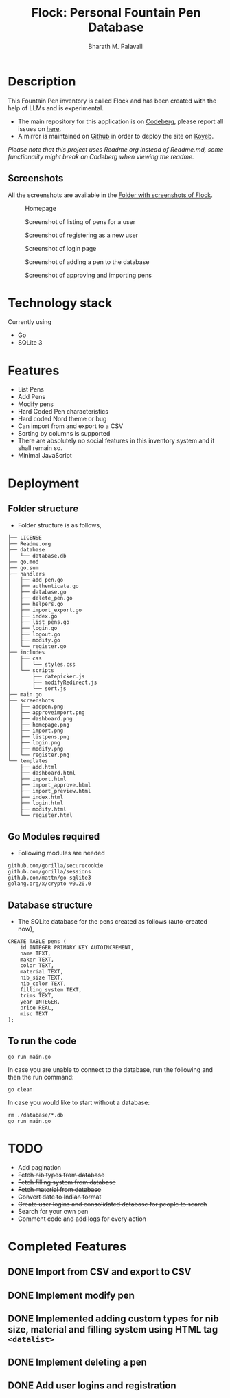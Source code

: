 #+TITLE: Flock: Personal Fountain Pen Database
#+AUTHOR: Bharath M. Palavalli
#+EMAIL: bmp@sdf.org

* Description

This Fountain Pen inventory is called Flock and has been created with the help of LLMs and is experimental.

- The main repository for this application is on [[https://codeberg.org/bmp/flock][Codeberg]], please report all issues on [[https://codeberg.org/bmp/flock/issues][here]].
- A mirror is maintained on [[https://github.com/bmp/flock][Github]] in order to deploy the site on [[https://www.koyeb.com/][Koyeb]].

/Please note that this project uses Readme.org instead of Readme.md, some functionality might break on Codeberg when viewing the readme./

** Screenshots

All the screenshots are available in the [[file:screenshots/][Folder with screenshots of Flock]].

#+ATTR_ORG: :width 100
#+ATTR_HTML: :width 100px
#+CAPTION: Homepage
[[file:screenshots/homepage.png]]


#+ATTR_ORG: :width 100
#+ATTR_HTML: :width 100px
#+CAPTION: Screenshot of listing of pens for a user
[[file:screenshots/dashboard.png]]


#+ATTR_ORG: :width 100
#+ATTR_HTML: :width 100px
#+CAPTION: Screenshot of registering as a new user
[[file:screenshots/register.png]]


#+ATTR_ORG: :width 100
#+ATTR_HTML: :width 100px
#+CAPTION: Screenshot of login page
[[file:screenshots/login.png]]


#+ATTR_ORG: :width 100
#+ATTR_HTML: :width 100px
#+CAPTION: Screenshot of adding a pen to the database
[[file:./screenshots/addpen.png]]


#+ATTR_ORG: :width 100
#+ATTR_HTML: :width 100px
#+CAPTION: Screenshot of approving and importing pens
[[./screenshots/approveimport.png]]

* Technology stack
Currently using
- Go
- SQLite 3
* Features
- List Pens
- Add Pens
- Modify pens
- Hard Coded Pen characteristics
- Hard coded Nord theme or  bug
- Can import from and export to a CSV
- Sorting by columns is supported
- There are absolutely no social features in this inventory system and it shall remain so.
- Minimal JavaScript

* Deployment
** Folder structure
- Folder structure is as follows,

#+begin_src
├── LICENSE
├── Readme.org
├── database
│   └── database.db
├── go.mod
├── go.sum
├── handlers
│   ├── add_pen.go
│   ├── authenticate.go
│   ├── database.go
│   ├── delete_pen.go
│   ├── helpers.go
│   ├── import_export.go
│   ├── index.go
│   ├── list_pens.go
│   ├── login.go
│   ├── logout.go
│   ├── modify.go
│   └── register.go
├── includes
│   ├── css
│   │   └── styles.css
│   └── scripts
│       ├── datepicker.js
│       ├── modifyRedirect.js
│       └── sort.js
├── main.go
├── screenshots
│   ├── addpen.png
│   ├── approveimport.png
│   ├── dashboard.png
│   ├── homepage.png
│   ├── import.png
│   ├── listpens.png
│   ├── login.png
│   ├── modify.png
│   └── register.png
└── templates
    ├── add.html
    ├── dashboard.html
    ├── import.html
    ├── import_approve.html
    ├── import_preview.html
    ├── index.html
    ├── login.html
    ├── modify.html
    └── register.html
#+end_src

** Go Modules required
- Following modules are needed

#+begin_src
github.com/gorilla/securecookie
github.com/gorilla/sessions
github.com/mattn/go-sqlite3
golang.org/x/crypto v0.20.0
#+end_src

** Database structure
- The SQLite database for the pens  created as follows (auto-created now),

#+begin_src
CREATE TABLE pens (
    id INTEGER PRIMARY KEY AUTOINCREMENT,
    name TEXT,
    maker TEXT,
    color TEXT,
    material TEXT,
    nib_size TEXT,
    nib_color TEXT,
    filling_system TEXT,
    trims TEXT,
    year INTEGER,
    price REAL,
    misc TEXT
);
#+end_src

** To run the code

#+begin_src
go run main.go
#+end_src

In case you are unable to connect to the database, run the following and then the run command:

#+begin_src
go clean
#+end_src

In case you would like to start without a database:
#+begin_src
rm ./database/*.db
go run main.go
#+end_src

* TODO
- Add pagination
- +Fetch nib types from database+
- +Fetch filling system from database+
- +Fetch material from database+
- +Convert date to Indian format+
- +Create user logins and consolidated database for people to search+
- Search for your own pen
- +Comment code and add logs for every action+

* Completed Features
** DONE Import from CSV and export to CSV
CLOSED: [2023-08-23 Wed 15:46]
** DONE Implement modify pen
CLOSED: [2023-08-24 Thu 22:58]
** DONE Implemented adding custom types for nib size, material and filling system using HTML tag ~<datalist>~
CLOSED: [2023-08-24 Thu 22:59]
** DONE Implement deleting a pen
CLOSED: [2024-02-29 Thu 16:08]
** DONE Add user logins and registration
CLOSED: [2024-03-05 Tue 00:38]
